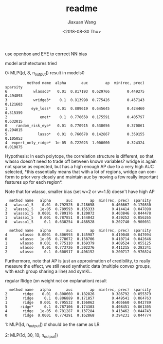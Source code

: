 #+TITLE: readme
#+DATE: <2018-08-30 Thu>
#+AUTHOR: Jiaxuan Wang
#+EMAIL: jiaxuan@umich
#+OPTIONS: ':nil *:t -:t ::t <:t H:3 \n:nil ^:t arch:headline author:t c:nil
#+OPTIONS: creator:comment d:(not "LOGBOOK") date:t e:t email:nil f:t inline:t
#+OPTIONS: num:t p:nil pri:nil stat:t tags:t tasks:t tex:t timestamp:t toc:nil
#+OPTIONS: todo:t |:t
#+CREATOR: Emacs 25.1.1 (Org mode 8.2.10)
#+DESCRIPTION:
#+EXCLUDE_TAGS: noexport
#+KEYWORDS:
#+LANGUAGE: en
#+SELECT_TAGS: export

use openbox and EYE to correct NN bias

model archetectures tried

0: MLP([d, 8, n_output])  result in models0

#+BEGIN_EXAMPLE
          method name  alpha       auc        ap  min(rec, prec)  sparsity
6            wlasso3*   0.01  0.817193  0.629766        0.449275  0.494893
3            wridge3*    0.1  0.813998  0.775426        0.457143  0.121603
1           eye_loss*   0.01  0.809619  0.645645        0.424460  0.315359
2               enet*    0.1  0.778658  0.175591        0.405797  0.632015
0    random_risk_eye*   0.01  0.770915  0.538056        0.370861  0.294015
5              lasso*   0.01  0.766678  0.142867        0.359155  0.105053
4  expert_only_ridge*  1e-05  0.722023  1.000000        0.324324  0.019875
#+END_EXAMPLE

Hypothesis: In each polytope, the correlation structure is different, so that
wlasso doesn't need to trade off between known variables? wridge is again not
sparse as expected, but has a high enough AP due to a very high AUC selected,
*this essentially means that with a lot of regions, wridge can conform to prior
very closely and maintain auc by moving a few really important features up for
each region*.

Note that for wlasso, smaller bias (set w=2 or w=1.5) doesn't have high AP
#+BEGIN_EXAMPLE
  method name   alpha       auc        ap  min(rec, prec)  sparsity
4   wlasso1_5    0.01  0.792525  0.218658        0.466667  0.170830
2   wlasso1_5   1e-05  0.789593  0.155333        0.414414  0.047898
3   wlasso1_5  0.0001  0.789176  0.120072        0.403846  0.044478
1   wlasso1_5   0.001  0.787851  0.144042        0.439252  0.056265
0   wlasso1_5     0.1  0.630254  0.468528        0.202740  0.900031

  method name   alpha       auc        ap  min(rec, prec)  sparsity
4      wlasso  0.0001  0.806993  0.145987        0.419048  0.047094
0      wlasso   1e-05  0.778072  0.158706        0.410714  0.042646
1      wlasso   0.001  0.775110  0.169379        0.409524  0.055125
3      wlasso    0.01  0.773726  0.302276        0.411215  0.282341
2      wlasso     0.1  0.600917  0.406152        0.200717  0.976824
#+END_EXAMPLE

Furthermore, note that AP is just an approximation of credibility, to really
measure the effect, we still need synthetic data (multiple convex groups, with
each group sharing a line) and symKL.

regular Ridge (on weight not on explanation) result
#+BEGIN_EXAMPLE
  method name   alpha       auc        ap  min(rec, prec)  sparsity
2       ridge    0.01  0.808660  0.182826        0.386792  0.055379
3       ridge     0.1  0.806889  0.171857        0.449541  0.064763
1       ridge   0.001  0.795532  0.156062        0.405660  0.042789
5      ridge*     0.1  0.787106  0.174303        0.408451  0.061305
4       ridge   1e-05  0.781287  0.137284        0.413462  0.044743
0       ridge  0.0001  0.774291  0.162868        0.394231  0.044774
#+END_EXAMPLE

1: MLP([d, n_output]) # should be the same as LR

2: MLP([d, 30, 10, n_output])
